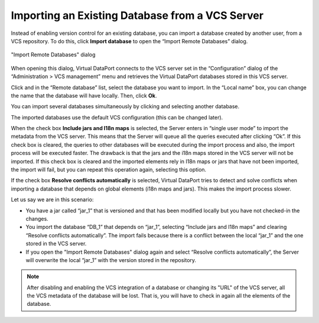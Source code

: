 ================================================
Importing an Existing Database from a VCS Server
================================================

Instead of enabling version control for an existing database, you can
import a database created by another user, from a VCS repository. To do
this, click **Import database** to open the “Import Remote Databases”
dialog.

.. figure:: DenodoVirtualDataPort.AdministrationGuide-266.png
   :align: center
   :alt: "Import Remote Databases" dialog
   :name: "Import Remote Databases" dialog

   "Import Remote Databases" dialog

When opening this dialog, Virtual DataPort connects to the VCS server
set in the “Configuration” dialog of the “Administration > VCS
management” menu and retrieves the Virtual DataPort databases stored in
this VCS server.

Click |image1| and in the “Remote database” list, select the database
you want to import. In the “Local name” box, you can change the name
that the database will have locally. Then, click **Ok**.

You can import several databases simultaneously by clicking |image1| and
selecting another database.

The imported databases use the default VCS configuration (this can be
changed later).

When the check box **Include jars and I18n maps** is selected, the
Server enters in “single user mode” to import the metadata from the VCS
server. This means that the Server will queue all the queries executed
after clicking “Ok”. If this check box is cleared, the queries to other
databases will be executed during the import process and also, the
import process will be executed faster. The drawback is that the jars
and the i18n maps stored in the VCS server will not be imported. If this
check box is cleared and the imported elements rely in I18n maps or jars
that have not been imported, the import will fail, but you can repeat
this operation again, selecting this option.

If the check box **Resolve conflicts automatically** is selected,
Virtual DataPort tries to detect and solve conflicts when importing a
database that depends on global elements (i18n maps and jars). This
makes the import process slower.

Let us say we are in this scenario:

-  You have a jar called “jar\_1” that is versioned and that has been
   modified locally but you have not checked-in the changes.
-  You import the database “DB\_1” that depends on “jar\_1”, selecting
   “Include jars and I18n maps” and clearing “Resolve conflicts
   automatically”. The import fails because there is a conflict between
   the local “jar\_1” and the one stored in the VCS server.
-  If you open the "Import Remote Databases" dialog again and select
   “Resolve conflicts automatically”, the Server will overwrite the
   local “jar\_1” with the version stored in the repository.

.. note:: After disabling and enabling the VCS integration of a database
   or changing its "URL" of the VCS server, all the VCS metadata of the
   database will be lost. That is, you will have to check in again all the
   elements of the database.

.. |image1| image:: ../../common_images/icon-plus3.png
